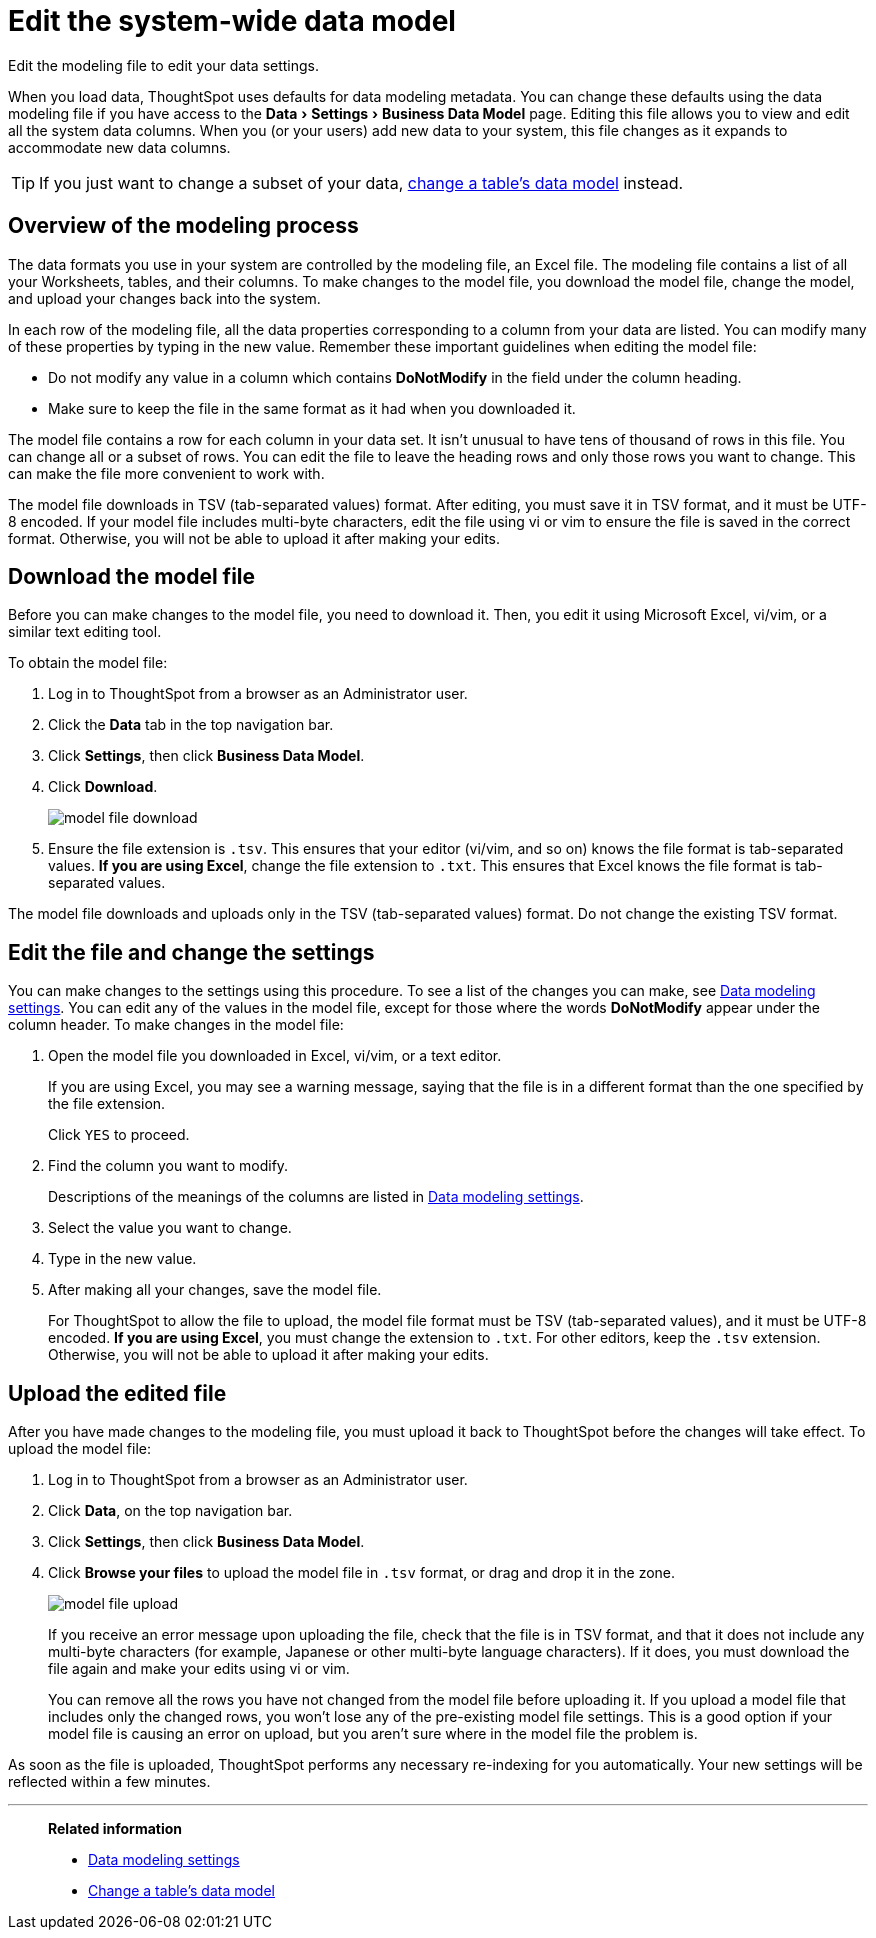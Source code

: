 = Edit the system-wide data model
:last_updated: 04/15/2021
:experimental:
:linkattrs:
:page-partial:
:page-aliases: /admin/data-modeling/edit-model-file.adoc
:description: Edit the modeling file to edit your data settings.

Edit the modeling file to edit your data settings.

When you load data, ThoughtSpot uses defaults for data modeling metadata.
You can change these defaults using the data modeling file if you have access to the menu:Data[Settings > Business Data Model] page.
Editing this file allows you to view and edit all the system data columns.
When you (or your users) add new data to your system, this file changes as it expands to accommodate new data columns.

TIP: If you just want to change a subset of your data, xref:model-data-ui.adoc[change a table's data model] instead.

== Overview of the modeling process

The data formats you use in your system are controlled by the modeling file, an Excel file. The modeling file contains a list of all your Worksheets, tables, and their columns.
To make changes to the model file, you download the model file, change the model, and upload your changes back into the system.

In each row of the modeling file, all the data properties corresponding to a column from your data are listed.
You can modify many of these properties by typing in the new value.
Remember these important guidelines when editing the model file:

* Do not modify any value in a column which contains *DoNotModify* in the field under the column heading.
* Make sure to keep the file in the same format as it had when you downloaded it.

The model file contains a row for each column in your data set.
It isn't unusual to have tens of thousand of rows in this file.
You can change all or a subset of rows.
You can edit the file to leave the heading rows and only those rows you want to change.
This can make the file more convenient to work with.

The model file downloads in TSV (tab-separated values) format. After editing, you must save it in TSV format, and it must be UTF-8 encoded. If your model file includes multi-byte characters, edit the file using vi or vim to ensure the file is saved in the correct format. Otherwise, you will not be able to upload it after making your edits.

== Download the model file

Before you can make changes to the model file, you need to download it.
Then, you edit it using Microsoft Excel, vi/vim, or a similar text editing tool.

To obtain the model file:

. Log in to ThoughtSpot from a browser as an Administrator user.
. Click the *Data* tab in the top navigation bar.
. Click *Settings*, then click *Business Data Model*.
. Click *Download*.
+
image::model-file-download.png[]

. Ensure the file extension is `.tsv`. This ensures that your editor (vi/vim, and so on) knows the file format is tab-separated values. *If you are using Excel*, change the file extension to `.txt`. This ensures that Excel knows the file format is tab-separated values.

The model file downloads and uploads only in the TSV (tab-separated values) format. Do not change the existing TSV format.

== Edit the file and change the settings

You can make changes to the settings using this procedure.
To see a list of the changes you can make, see xref:data-modeling-settings.adoc[Data modeling settings].
You can edit any of the values in the model file, except for those where the words *DoNotModify* appear under the column header.
To make changes in the model file:

. Open the model file you downloaded in Excel, vi/vim, or a text editor.
+
If you are using Excel, you may see a warning message, saying that the file is in a different format than the one specified by the file extension.
+
Click `YES` to proceed.

. Find the column you want to modify.
+
Descriptions of the meanings of the columns are listed in xref:data-modeling-settings.adoc[Data modeling settings].

. Select the value you want to change.
. Type in the new value.
. After making all your changes, save the model file.
+
For ThoughtSpot to allow the file to upload, the model file format must be TSV (tab-separated values), and it must be UTF-8 encoded. *If you are using Excel*, you must change the extension to `.txt`. For other editors, keep the `.tsv` extension. Otherwise, you will not be able to upload it after making your edits.

== Upload the edited file

After you have made changes to the modeling file, you must upload it back to ThoughtSpot before the changes will take effect.
To upload the model file:

. Log in to ThoughtSpot from a browser as an Administrator user.
. Click *Data*, on the top navigation bar.
. Click *Settings*, then click *Business Data Model*.
. Click *Browse your files* to upload the model file in `.tsv` format, or drag and drop it in the zone.
+
image::model-file-upload.png[]
+
If you receive an error message upon uploading the file, check that the file is in TSV format, and that it does  not include any multi-byte characters (for example, Japanese or other multi-byte  language characters).
If it does, you must download the file again and  make your edits using vi or vim.
+
You can remove all the rows you have not changed from  the model file before uploading it.
If you upload a model file that includes only the changed rows, you won't lose any of the pre-existing model file  settings.
This is a good option if your model file is causing an error on upload, but you aren't sure where in the model file the problem is.

As soon as the file is uploaded, ThoughtSpot performs any necessary re-indexing for you automatically.
Your new settings will be reflected within a few minutes.

'''
> **Related information**
>
> * xref:data-modeling-settings.adoc[Data modeling settings]
> * xref:model-data-ui.adoc[Change a table's data model]
